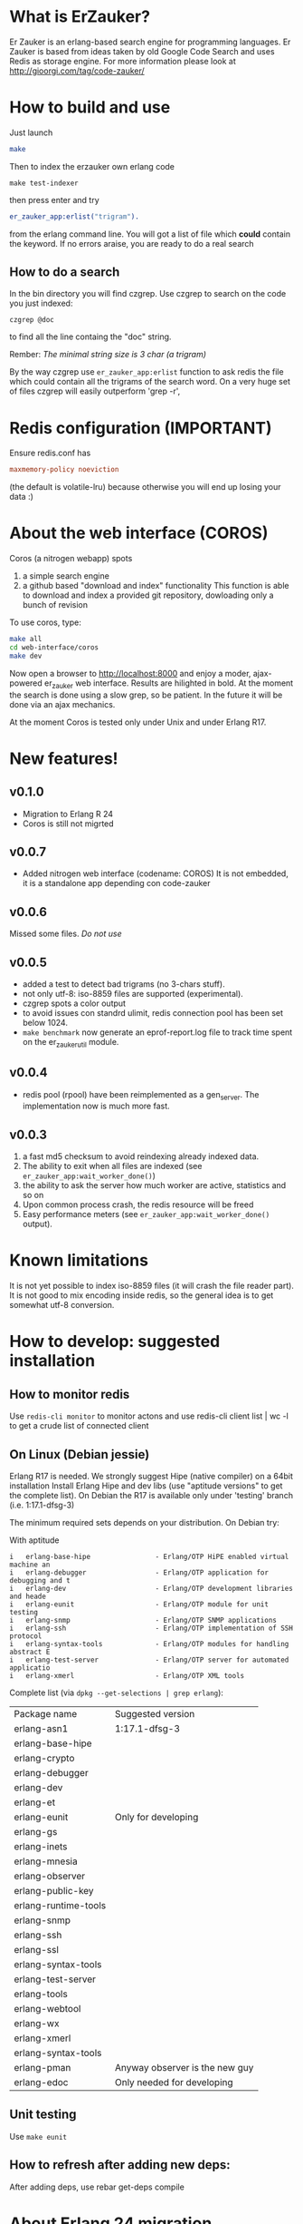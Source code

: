 # -*- mode: org ; mode: visual-line; coding: utf-8 -*- -*

* What is ErZauker?

Er Zauker is an erlang-based search engine for programming languages. 
Er Zauker is based from ideas taken by old Google Code Search and uses Redis as storage engine.
For more information please look at http://gioorgi.com/tag/code-zauker/

* How to build and use
Just launch
#+BEGIN_SRC sh
  make 
#+END_SRC

Then to index the erzauker own erlang code
#+BEGIN_SRC shell
 make test-indexer
#+END_SRC
then press enter and try
#+BEGIN_SRC erlang
er_zauker_app:erlist("trigram").
#+END_SRC
from the erlang command line.
You will got a list of file which *could* contain the keyword.
If no errors araise, you are ready to do a real search

** How to do a search
In the bin directory you will find czgrep. 
Use czgrep to search on the code you just indexed:
#+BEGIN_SRC shell
 czgrep @doc
#+END_SRC
to find all the line containg the "doc" string.

Rember: /The minimal string size is 3 char (a trigram)/

By the way czgrep use =er_zauker_app:erlist= function to ask redis the file which could contain all the trigrams of the search word.
On a very huge set of files czgrep will easily outperform 'grep -r',


* Redis configuration (IMPORTANT)
Ensure redis.conf has

#+BEGIN_SRC conf
maxmemory-policy noeviction
#+END_SRC

(the default is volatile-lru) because otherwise you will end up losing your data :)


* About the web interface (COROS)
Coros (a nitrogen webapp) spots 
1) a simple search engine
1) a github based "download and index" functionality
   This function is able to download and index a provided git repository, dowloading only a bunch of revision


To use coros, type:
#+BEGIN_SRC sh
  make all
  cd web-interface/coros
  make dev
#+END_SRC
Now open a browser to http://localhost:8000 and enjoy a moder, ajax-powered er_zauker web interface.
Results are hilighted in bold.
At the moment the search is done using a slow grep, so be patient.
In the future it will be done via an ajax mechanics.

At the moment Coros is tested only under Unix and under Erlang R17.

* New features!
** v0.1.0
 + Migration to Erlang R 24
 + Coros is still not migrted
** v0.0.7
 + Added nitrogen web interface (codename: COROS)
   It is not embedded, it is a standalone app depending con code-zauker
** v0.0.6
   Missed some files. /Do not use/
** v0.0.5
 + added a test to detect bad trigrams (no 3-chars stuff).
 + not only utf-8: iso-8859 files are supported (experimental).
 + czgrep spots a color output
 + to avoid issues con standrd ulimit, redis connection pool has been set below 1024.
 + =make benchmark= now generate an eprof-report.log file to track time spent on the er_zauker_util module.
 
** v0.0.4
 + redis pool (rpool) have been reimplemented as a gen_server. The implementation now is much more fast.
 
** v0.0.3 
1. a fast md5 checksum to avoid reindexing already indexed data.
2. The ability to exit when all files are indexed (see =er_zauker_app:wait_worker_done()=)
3. the ability to ask the server how much worker are active, statistics and so on
4. Upon common process crash, the redis resource will be freed
5. Easy performance meters (see =er_zauker_app:wait_worker_done()= output).

* Known limitations
It is not yet possible to index iso-8859 files (it will crash the file reader part). 
It is not good to mix encoding inside redis, so the general idea is to get somewhat utf-8 conversion.

* How to develop: suggested installation
** How to monitor redis
Use =redis-cli monitor= to monitor actons and use
redis-cli client list | wc -l
to get a crude list of connected client

** On Linux (Debian jessie)
Erlang R17 is needed. We strongly suggest Hipe (native compiler) on a 64bit installation
Install Erlang Hipe and dev libs (use "aptitude versions" to get the complete list).
On Debian the R17 is available only under 'testing' branch (i.e. 1:17.1-dfsg-3)

The minimum required sets depends on your distribution. On Debian try:

With aptitude
#+BEGIN_SRC shell
i   erlang-base-hipe                - Erlang/OTP HiPE enabled virtual machine an
i   erlang-debugger                 - Erlang/OTP application for debugging and t
i   erlang-dev                      - Erlang/OTP development libraries and heade
i   erlang-eunit                    - Erlang/OTP module for unit testing        
i   erlang-snmp                     - Erlang/OTP SNMP applications              
i   erlang-ssh                      - Erlang/OTP implementation of SSH protocol 
i   erlang-syntax-tools             - Erlang/OTP modules for handling abstract E
i   erlang-test-server              - Erlang/OTP server for automated applicatio
i   erlang-xmerl                    - Erlang/OTP XML tools                      
#+END_SRC

Complete list (via =dpkg --get-selections | grep erlang=):

| Package name         | Suggested version              |
| erlang-asn1          | 1:17.1-dfsg-3                  |
| erlang-base-hipe     |                                |
| erlang-crypto        |                                |
| erlang-debugger      |                                |
| erlang-dev           |                                |
| erlang-et            |                                |
| erlang-eunit         | Only for developing            |
| erlang-gs            |                                |
| erlang-inets         |                                |
| erlang-mnesia        |                                |
| erlang-observer      |                                |
| erlang-public-key    |                                |
| erlang-runtime-tools |                                |
| erlang-snmp          |                                |
| erlang-ssh           |                                |
| erlang-ssl           |                                |
| erlang-syntax-tools  |                                |
| erlang-test-server   |                                |
| erlang-tools         |                                |
| erlang-webtool       |                                |
| erlang-wx            |                                |
| erlang-xmerl         |                                |
| erlang-syntax-tools  |                                |
| erlang-pman          | Anyway observer is the new guy |
| erlang-edoc          | Only needed for developing     |

** Unit testing
Use =make eunit=

** How to refresh after adding new deps:
After adding deps, use 
rebar get-deps compile



* About Erlang 24 migration
- Replaced use of erlang:now/0 see
 https://erlang.org/doc/apps/erts/time_correction.html#Dos_and_Donts
